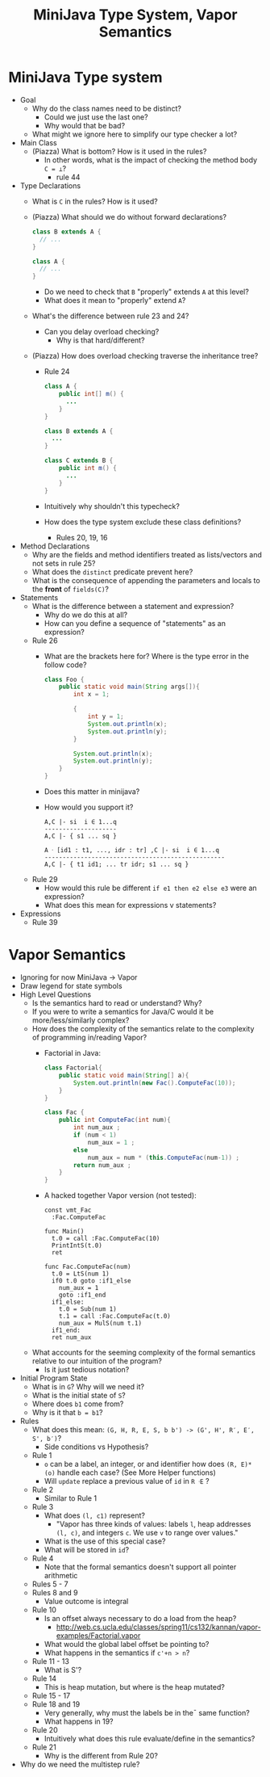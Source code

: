 #+HTML_HEAD: <link href="./assets/bootstrap.min.css" rel="stylesheet">
#+HTML_HEAD: <link rel="stylesheet" type="text/css" href="./assets/style.css" />
#+HTML_HEAD: <script src="./assets/jquery-1.7.1.js"></script>
#+HTML_HEAD: <script src="./assets/site.js"></script>
#+TITLE: MiniJava Type System, Vapor Semantics
#+OPTIONS: toc:nil

* MiniJava Type system
- Goal
  - Why do the class names need to be distinct? 
    - Could we just use the last one?
    - Why would that be bad?
  - What might we ignore here to simplify our type checker a lot?

- Main Class
  - (Piazza) What is bottom? How is it used in the rules?
    - In other words, what is the impact of checking the method body ~C = ⊥~?
      - rule 44 

- Type Declarations
  - What is ~C~ in the rules? How is it used?

  - (Piazza) What should we do without forward declarations?

    #+begin_src java
    class B extends A {
      // ...
    }

    class A {
      // ...
    }
    #+end_src

    - Do we need to check that ~B~ "properly" extends ~A~ at this level?
    - What does it mean to "properly" extend ~A~?

  - What's the difference between rule 23 and 24?
    - Can you delay overload checking?
      - Why is that hard/different?

  - (Piazza) How does overload checking traverse the inheritance tree?
    - Rule 24

    #+begin_src java
    class A {
        public int[] m() {
          ...
        }
    }

    class B extends A {
      ...
    }

    class C extends B {
        public int m() {
          ...
        }
    }
    #+end_src

    - Intuitively why shouldn't this typecheck?
    - How does the type system exclude these class definitions?
      - Rules 20, 19, 16

- Method Declarations
  - Why are the fields and method identifiers treated as lists/vectors and not
    sets in rule 25?
  - What does the ~distinct~ predicate prevent here?
  - What is the consequence of appending the parameters and locals to the
    *front* of ~fields(C)~?

- Statements
  - What is the difference between a statement and expression?
    - Why do we do this at all?
    - How can you define a sequence of "statements" as an expression?

  - Rule 26 
    - What are the brackets here for? Where is the type error in the follow
      code?

      #+begin_src java
      class Foo {
          public static void main(String args[]){
              int x = 1;

              {
                  int y = 1;
                  System.out.println(x);
                  System.out.println(y);
              }

              System.out.println(x);
              System.out.println(y);
          }
      }
      #+end_src

    - Does this matter in minijava?
    - How would you support it?

      #+begin_src rule
      A,C |- si  i ∈ 1...q
      --------------------
      A,C |- { s1 ... sq }

      A ᐧ [id1 : t1, ..., idr : tr] ,C |- si  i ∈ 1...q
      --------------------------------------------------
      A,C |- { t1 id1; ... tr idr; s1 ... sq }
      #+end_src

  - Rule 29
    - How would this rule be different ~if e1 then e2 else e3~ were an
      expression?
    - What does this mean for expressions v statements?

- Expressions
  - Rule 39 

* Vapor Semantics
- Ignoring for now MiniJava -> Vapor
- Draw legend for state symbols
- High Level Questions
  - Is the semantics hard to read or understand? Why?
  - If you were to write a semantics for Java/C would it be more/less/similarly
    complex?
  - How does the complexity of the semantics relate to the complexity of
    programming in/reading Vapor?
    - Factorial in Java:

      #+begin_src java
      class Factorial{
          public static void main(String[] a){
              System.out.println(new Fac().ComputeFac(10));
          }
      }

      class Fac {
          public int ComputeFac(int num){
              int num_aux ;
              if (num < 1)
                  num_aux = 1 ;
              else
                  num_aux = num * (this.ComputeFac(num-1)) ;
              return num_aux ;
          }
      }
      #+end_src

    - A hacked together Vapor version (not tested):

      #+begin_src vapor
      const vmt_Fac
        :Fac.ComputeFac

      func Main()
        t.0 = call :Fac.ComputeFac(10)
        PrintIntS(t.0)
        ret

      func Fac.ComputeFac(num)
        t.0 = LtS(num 1)
        if0 t.0 goto :if1_else
          num_aux = 1
          goto :if1_end
        if1_else:
          t.0 = Sub(num 1)
          t.1 = call :Fac.ComputeFac(t.0)
          num_aux = MulS(num t.1)
        if1_end:
        ret num_aux
      #+end_src
  - What accounts for the seeming complexity of the formal semantics relative to
    our intuition of the program?
    - Is it just tedious notation?
- Initial Program State
  - What is in ~G~? Why will we need it?
  - What is the initial state of ~S~?
  - Where does ~b1~ come from? 
  - Why is it that ~b = b1~?
- Rules
  - What does this mean: ~(G, H, R, E, S, b b') -> (G', H', R′, E′, S', b′)~? 
    - Side conditions vs Hypothesis?
  - Rule 1
    - ~o~ can be a label, an integer, or and identifier how does ~(R, E)*(o)~
      handle each case? (See More Helper functions)
    - Will ~update~ replace a previous value of ~id~ in ~R ᐧE~ ? 
  - Rule 2 
    - Similar to Rule 1
  - Rule 3
    - What does ~(l, c1)~ represent?
      - "Vapor has three kinds of values: labels ~l~, heap addresses ~(l, c)~, and
        integers ~c~. We use ~v~ to range over values."
    - What is the use of this special case?
    - What will be stored in ~id~?
  - Rule 4
    - Note that the formal semantics doesn't support all pointer arithmetic
  - Rules 5 - 7
  - Rules 8 and 9
    - Value outcome is integral
  - Rule 10
    - Is an offset always necessary to do a load from the heap?
      - http://web.cs.ucla.edu/classes/spring11/cs132/kannan/vapor-examples/Factorial.vapor
    - What would the global label offset be pointing to?
    - What happens in the semantics if ~c'+n > n~?
  - Rule 11 - 13
    - What is S'?
  - Rule 14 
    - This is heap mutation, but where is the heap mutated?
  - Rule 15 - 17
  - Rule 18 and 19
    - Very generally, why must the labels be in the¯ same function?
    - What happens in 19?
  - Rule 20 
    - Intuitively what does this rule evaluate/define in the semantics?
  - Rule 21
    - Why is the different from Rule 20?
- Why do we need the multistep rule?





      
